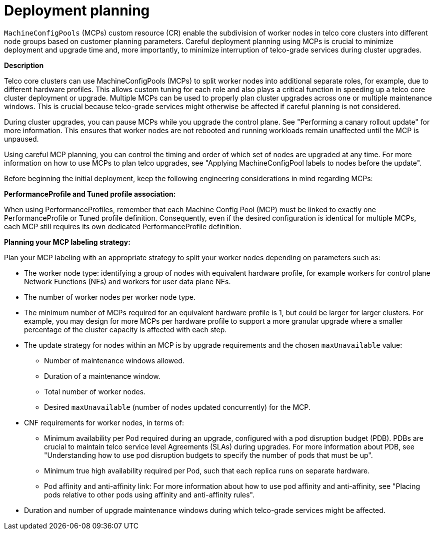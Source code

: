 // Module included in the following assemblies:
//
// * scalability_and_performance/telco_core_ref_design_specs/telco-core-rds.adoc

:_mod-docs-content-type: REFERENCE
[id="telco-core-deployment-planning_{context}"]
= Deployment planning

`MachineConfigPools` (MCPs) custom resource (CR) enable the subdivision of worker nodes in telco core clusters into different node groups based on customer planning parameters.
Careful deployment planning using MCPs is crucial to minimize deployment and upgrade time and, more importantly, to minimize interruption of telco-grade services during cluster upgrades.

*Description*

Telco core clusters can use MachineConfigPools (MCPs) to split worker nodes into additional separate roles, for example, due to different hardware profiles.
This allows custom tuning for each role and also plays a critical function in speeding up a telco core cluster deployment or upgrade.
Multiple MCPs can be used to properly plan cluster upgrades across one or multiple maintenance windows.
This is crucial because telco-grade services might otherwise be affected if careful planning is not considered.

During cluster upgrades, you can pause MCPs while you upgrade the control plane. See "Performing a canary rollout update" for more information. This ensures that worker nodes are not rebooted and running workloads remain unaffected until the MCP is unpaused.

Using careful MCP planning, you can control the timing and order of which set of nodes are upgraded at any time. For more information on how to use MCPs to plan telco upgrades, see "Applying MachineConfigPool labels to nodes before the update".

Before beginning the initial deployment, keep the following engineering considerations in mind regarding MCPs:

**PerformanceProfile and Tuned profile association:**

When using PerformanceProfiles, remember that each Machine Config Pool (MCP) must be linked to exactly one PerformanceProfile or Tuned profile definition.
Consequently, even if the desired configuration is identical for multiple MCPs, each MCP still requires its own dedicated PerformanceProfile definition.

**Planning your MCP labeling strategy:**

Plan your MCP labeling with an appropriate strategy to split your worker nodes depending on parameters
such as:

* The worker node type: identifying a group of nodes with equivalent hardware profile, for example workers for control plane Network Functions (NFs) and workers for user data plane NFs.
* The number of worker nodes per worker node type.
* The minimum number of MCPs required for an equivalent hardware profile is 1, but could be larger for larger clusters.
For example, you may design for more MCPs per hardware profile to support a more granular upgrade where a smaller percentage of the cluster capacity is affected with each step.
* The update strategy for nodes within an MCP is by upgrade requirements and the chosen `maxUnavailable` value:
** Number of maintenance windows allowed.
** Duration of a maintenance window.
** Total number of worker nodes.
** Desired `maxUnavailable` (number of nodes updated concurrently) for the MCP.
*  CNF requirements for worker nodes, in terms of:
** Minimum availability per Pod required during an upgrade, configured with a pod disruption budget (PDB). PDBs are crucial to maintain telco service level Agreements (SLAs) during upgrades. For more information about PDB, see "Understanding how to use pod disruption budgets to specify the number of pods that must be up".
** Minimum true high availability required per Pod, such that each replica runs on separate hardware.
** Pod affinity and anti-affinity link: For more information about how to use pod affinity and anti-affinity, see "Placing pods relative to other pods using affinity and anti-affinity rules".
* Duration and number of upgrade maintenance windows during which telco-grade services might be affected.

